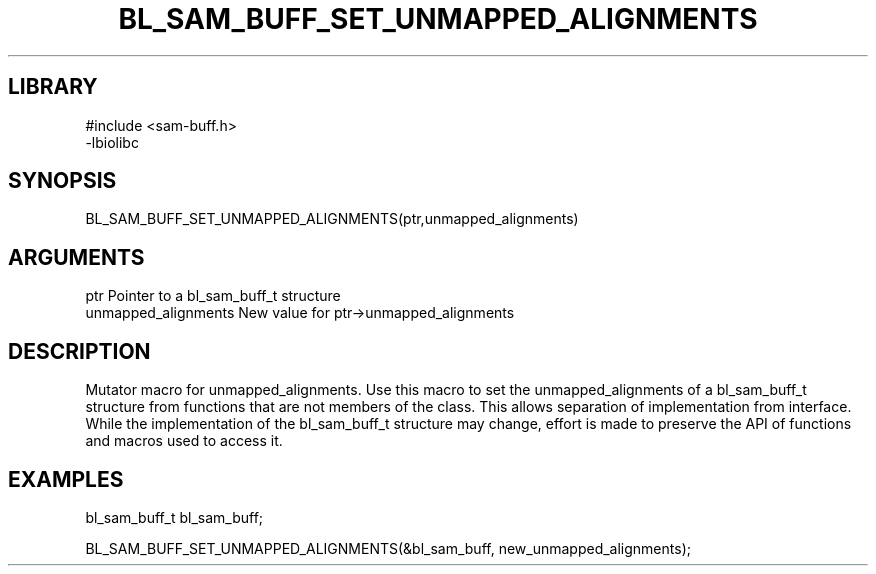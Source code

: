 \" Generated by /home/bacon/scripts/gen-get-set
.TH BL_SAM_BUFF_SET_UNMAPPED_ALIGNMENTS 3

.SH LIBRARY
.nf
.na
#include <sam-buff.h>
-lbiolibc
.ad
.fi

\" Convention:
\" Underline anything that is typed verbatim - commands, etc.
.SH SYNOPSIS
.PP
.nf 
.na
BL_SAM_BUFF_SET_UNMAPPED_ALIGNMENTS(ptr,unmapped_alignments)
.ad
.fi

.SH ARGUMENTS
.nf
.na
ptr              Pointer to a bl_sam_buff_t structure
unmapped_alignments New value for ptr->unmapped_alignments
.ad
.fi

.SH DESCRIPTION

Mutator macro for unmapped_alignments.  Use this macro to set the unmapped_alignments of
a bl_sam_buff_t structure from functions that are not members of the class.
This allows separation of implementation from interface.  While the
implementation of the bl_sam_buff_t structure may change, effort is made to
preserve the API of functions and macros used to access it.

.SH EXAMPLES

.nf
.na
bl_sam_buff_t   bl_sam_buff;

BL_SAM_BUFF_SET_UNMAPPED_ALIGNMENTS(&bl_sam_buff, new_unmapped_alignments);
.ad
.fi

